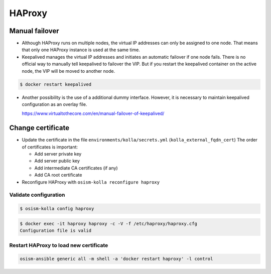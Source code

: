 =======
HAProxy
=======

Manual failover
===============

* Although HAProxy runs on multiple nodes, the virtual IP addresses can only be assigned to one node.
  That means that only one HAProxy instance is used at the same time.

* Keepalived manages the virtual IP addresses and initiates an automatic failover if one node fails.
  There is no official way to manually tell keepalived to failover the VIP. But if you restart the
  keepalived container on the active node, the VIP will be moved to another node.

.. code-block:: console

   $ docker restart keepalived

* Another possibility is the use of a additional dummy interface. However, it is necessary to maintain
  keepalived configuration as an overlay file.

  https://www.virtualtothecore.com/en/manual-failover-of-keepalived/

Change certificate
==================

* Update the certificate in the file ``environments/kolla/secrets.yml`` (``kolla_external_fqdn_cert``)
  The order of certificates is important:

  - Add server private key
  - Add server public key
  - Add intermediate CA certificates (if any)
  - Add CA root certificate

* Reconfigure HAProxy with ``osism-kolla reconfigure haproxy``

Validate configuration
----------------------

.. code-block:: console

   $ osism-kolla config haproxy

.. code-block:: console

   $ docker exec -it haproxy haproxy -c -V -f /etc/haproxy/haproxy.cfg
   Configuration file is valid

Restart HAProxy to load new certificate
---------------------------------------

.. code-block:: console

   osism-ansible generic all -m shell -a 'docker restart haproxy' -l control
